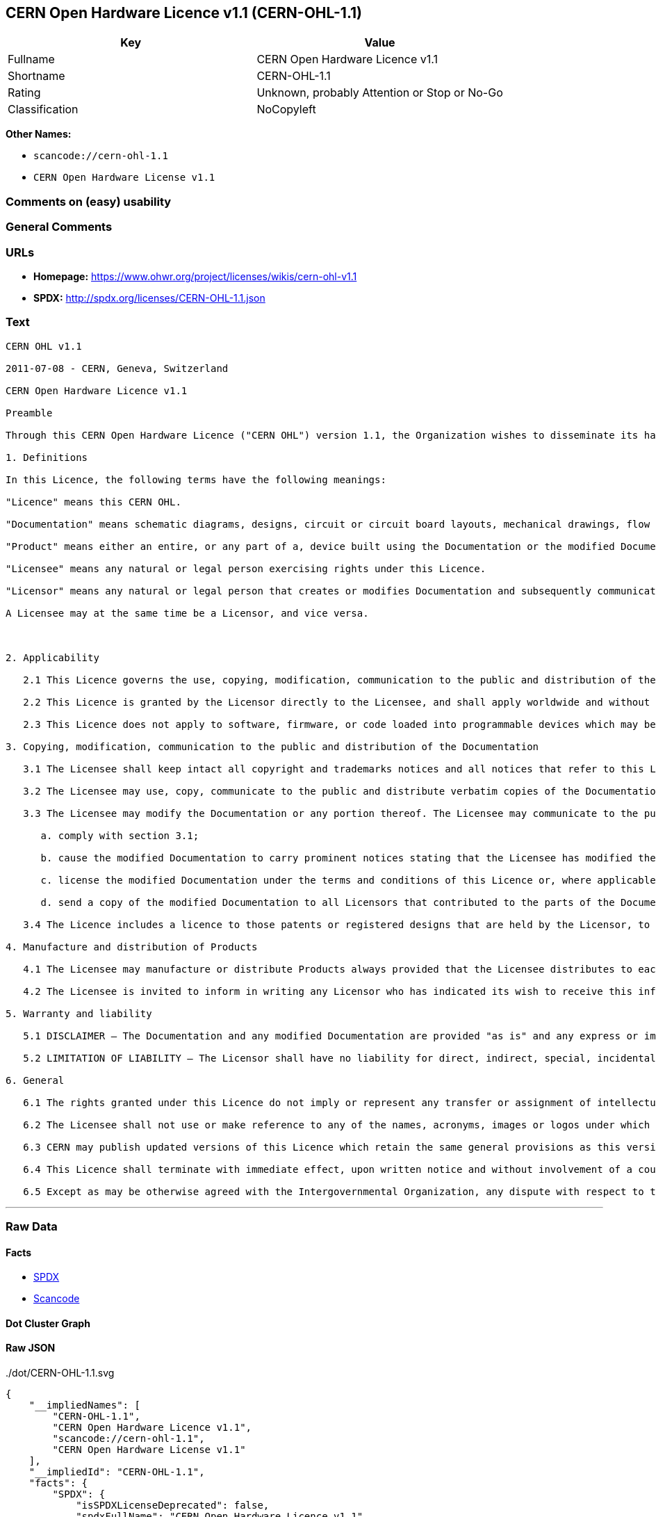 == CERN Open Hardware Licence v1.1 (CERN-OHL-1.1)

[cols=",",options="header",]
|===
|Key |Value
|Fullname |CERN Open Hardware Licence v1.1
|Shortname |CERN-OHL-1.1
|Rating |Unknown, probably Attention or Stop or No-Go
|Classification |NoCopyleft
|===

*Other Names:*

* `+scancode://cern-ohl-1.1+`
* `+CERN Open Hardware License v1.1+`

=== Comments on (easy) usability

=== General Comments

=== URLs

* *Homepage:* https://www.ohwr.org/project/licenses/wikis/cern-ohl-v1.1
* *SPDX:* http://spdx.org/licenses/CERN-OHL-1.1.json

=== Text

....
CERN OHL v1.1

2011-07-08 - CERN, Geneva, Switzerland

CERN Open Hardware Licence v1.1

Preamble

Through this CERN Open Hardware Licence ("CERN OHL") version 1.1, the Organization wishes to disseminate its hardware designs (as published on http://www.ohwr.org/) as widely as possible, and generally to foster collaboration among public research hardware designers. The CERN OHL is copyright of CERN. Anyone is welcome to use the CERN OHL, in unmodified form only, for the distribution of his own Open Hardware designs. Any other right is reserved.

1. Definitions

In this Licence, the following terms have the following meanings:

"Licence" means this CERN OHL.

"Documentation" means schematic diagrams, designs, circuit or circuit board layouts, mechanical drawings, flow charts and descriptive text, and other explanatory material that is explicitly stated as being made available under the conditions of this Licence. The Documentation may be in any medium, including but not limited to computer files and representations on paper, film, or any other media.

"Product" means either an entire, or any part of a, device built using the Documentation or the modified Documentation.

"Licensee" means any natural or legal person exercising rights under this Licence.

"Licensor" means any natural or legal person that creates or modifies Documentation and subsequently communicates to the public and/ or distributes the resulting Documentation under the terms and conditions of this Licence.

A Licensee may at the same time be a Licensor, and vice versa.



2. Applicability

   2.1 This Licence governs the use, copying, modification, communication to the public and distribution of the Documentation, and the manufacture and distribution of Products. By exercising any right granted under this Licence, the Licensee irrevocably accepts these terms and conditions.

   2.2 This Licence is granted by the Licensor directly to the Licensee, and shall apply worldwide and without limitation in time. The Licensee may assign his licence rights or grant sub-licences.

   2.3 This Licence does not apply to software, firmware, or code loaded into programmable devices which may be used in conjunction with the Documentation, the modified Documentation or with Products. The use of such software, firmware, or code is subject to the applicable licence terms and conditions.

3. Copying, modification, communication to the public and distribution of the Documentation

   3.1 The Licensee shall keep intact all copyright and trademarks notices and all notices that refer to this Licence and to the disclaimer of warranties that is included in the Documentation. He shall include a copy thereof in every copy of the documentation or, as the case may be, modified Documentation, that he communicates to the public or distributes.

   3.2 The Licensee may use, copy, communicate to the public and distribute verbatim copies of the Documentation, in any medium, subject to the requirements specified in section 3.1.

   3.3 The Licensee may modify the Documentation or any portion thereof. The Licensee may communicate to the public and distribute the modified Documentation (thereby in addition to being a Licensee also becoming a Licensor), always provided that he shall:

      a. comply with section 3.1;

      b. cause the modified Documentation to carry prominent notices stating that the Licensee has modified the Documentation, with the date and details of the modifications;

      c. license the modified Documentation under the terms and conditions of this Licence or, where applicable, a later version of this Licence as may be issued by CERN; and

      d. send a copy of the modified Documentation to all Licensors that contributed to the parts of the Documentation that were modified, as well as to any other Licensor who has requested to receive a copy of the modified Documentation and has provided a means of contact with the Documentation.

   3.4 The Licence includes a licence to those patents or registered designs that are held by the Licensor, to the extent necessary to make use of the rights granted under this Licence. The scope of this section 3.4 shall be strictly limited to the parts of the Documentation or modified Documentation created by the Licensor.

4. Manufacture and distribution of Products

   4.1 The Licensee may manufacture or distribute Products always provided that the Licensee distributes to each recipient of such Products a copy of the Documentation or modified Documentation, as applicable, and complies with section 3.

   4.2 The Licensee is invited to inform in writing any Licensor who has indicated its wish to receive this information about the type, quantity and dates of production of Products the Licensee has (had) manufactured.

5. Warranty and liability

   5.1 DISCLAIMER – The Documentation and any modified Documentation are provided "as is" and any express or implied warranties, including, but not limited to, implied warranties of merchantability, of satisfactory quality, and fitness for a particular purpose or use are disclaimed in respect of the Documentation, the modified Documentation or any Product. The Licensor makes no representation that the Documentation, modified Documentation, or any Product, does or will not infringe any patent, copyright, trade secret or other proprietary right. The entire risk as to the use, quality, and performance of a Product shall be with the Licensee and not the Licensor. This disclaimer of warranty is an essential part of this Licence and a condition for the grant of any rights granted under this Licence. The Licensee warrants that it does not act in a consumer capacity.

   5.2 LIMITATION OF LIABILITY – The Licensor shall have no liability for direct, indirect, special, incidental, consequential, exemplary, punitive or other damages of any character including, without limitation, procurement of substitute goods or services, loss of use, data or profits, or business interruption, however caused and on any theory of contract, warranty, tort (including negligence), product liability or otherwise, arising in any way in relation to the Documentation, modified Documentation and/or the use, manufacture or distribution of a Product, even if advised of the possibility of such damages, and the Licensee shall hold the Licensor(s) free and harmless from any liability, costs, damages, fees and expenses, including claims by third parties, in relation to such use.

6. General

   6.1 The rights granted under this Licence do not imply or represent any transfer or assignment of intellectual property rights to the Licensee.

   6.2 The Licensee shall not use or make reference to any of the names, acronyms, images or logos under which the Licensor is known, save in so far as required to comply with section 3. Any such permitted use or reference shall be factual and shall in no event suggest any kind of endorsement by the Licensor or its personnel of the modified Documentation or any Product, or any kind of implication by the Licensor or its personnel in the preparation of the modified Documentation or Product.

   6.3 CERN may publish updated versions of this Licence which retain the same general provisions as this version, but differ in detail so far this is required and reasonable. New versions will be published with a unique version number.

   6.4 This Licence shall terminate with immediate effect, upon written notice and without involvement of a court if the Licensee fails to comply with any of its terms and conditions, or if the Licensee initiates legal action against Licensor in relation to this Licence. Section 5 shall continue to apply.

   6.5 Except as may be otherwise agreed with the Intergovernmental Organization, any dispute with respect to this Licence involving an Intergovernmental Organization shall, by virtue of the latter's Intergovernmental status, be settled by international arbitration. The arbitration proceedings shall be held at the place where the Intergovernmental Organization has its seat. The arbitral award shall be final and binding upon the parties, who hereby expressly agree to renounce any form of appeal or revision.
....

'''''

=== Raw Data

==== Facts

* https://spdx.org/licenses/CERN-OHL-1.1.html[SPDX]
* https://github.com/nexB/scancode-toolkit/blob/develop/src/licensedcode/data/licenses/cern-ohl-1.1.yml[Scancode]

==== Dot Cluster Graph

../dot/CERN-OHL-1.1.svg

==== Raw JSON

....
{
    "__impliedNames": [
        "CERN-OHL-1.1",
        "CERN Open Hardware Licence v1.1",
        "scancode://cern-ohl-1.1",
        "CERN Open Hardware License v1.1"
    ],
    "__impliedId": "CERN-OHL-1.1",
    "facts": {
        "SPDX": {
            "isSPDXLicenseDeprecated": false,
            "spdxFullName": "CERN Open Hardware Licence v1.1",
            "spdxDetailsURL": "http://spdx.org/licenses/CERN-OHL-1.1.json",
            "_sourceURL": "https://spdx.org/licenses/CERN-OHL-1.1.html",
            "spdxLicIsOSIApproved": false,
            "spdxSeeAlso": [
                "https://www.ohwr.org/project/licenses/wikis/cern-ohl-v1.1"
            ],
            "_implications": {
                "__impliedNames": [
                    "CERN-OHL-1.1",
                    "CERN Open Hardware Licence v1.1"
                ],
                "__impliedId": "CERN-OHL-1.1",
                "__isOsiApproved": false,
                "__impliedURLs": [
                    [
                        "SPDX",
                        "http://spdx.org/licenses/CERN-OHL-1.1.json"
                    ],
                    [
                        null,
                        "https://www.ohwr.org/project/licenses/wikis/cern-ohl-v1.1"
                    ]
                ]
            },
            "spdxLicenseId": "CERN-OHL-1.1"
        },
        "Scancode": {
            "otherUrls": [
                "https://www.ohwr.org/project/licenses/wikis/cern-ohl-v1.1"
            ],
            "homepageUrl": "https://www.ohwr.org/project/licenses/wikis/cern-ohl-v1.1",
            "shortName": "CERN Open Hardware License v1.1",
            "textUrls": null,
            "text": "CERN OHL v1.1\n\n2011-07-08 - CERN, Geneva, Switzerland\n\nCERN Open Hardware Licence v1.1\n\nPreamble\n\nThrough this CERN Open Hardware Licence (\"CERN OHL\") version 1.1, the Organization wishes to disseminate its hardware designs (as published on http://www.ohwr.org/) as widely as possible, and generally to foster collaboration among public research hardware designers. The CERN OHL is copyright of CERN. Anyone is welcome to use the CERN OHL, in unmodified form only, for the distribution of his own Open Hardware designs. Any other right is reserved.\n\n1. Definitions\n\nIn this Licence, the following terms have the following meanings:\n\n\"Licence\" means this CERN OHL.\n\n\"Documentation\" means schematic diagrams, designs, circuit or circuit board layouts, mechanical drawings, flow charts and descriptive text, and other explanatory material that is explicitly stated as being made available under the conditions of this Licence. The Documentation may be in any medium, including but not limited to computer files and representations on paper, film, or any other media.\n\n\"Product\" means either an entire, or any part of a, device built using the Documentation or the modified Documentation.\n\n\"Licensee\" means any natural or legal person exercising rights under this Licence.\n\n\"Licensor\" means any natural or legal person that creates or modifies Documentation and subsequently communicates to the public and/ or distributes the resulting Documentation under the terms and conditions of this Licence.\n\nA Licensee may at the same time be a Licensor, and vice versa.\n\n\n\n2. Applicability\n\n   2.1 This Licence governs the use, copying, modification, communication to the public and distribution of the Documentation, and the manufacture and distribution of Products. By exercising any right granted under this Licence, the Licensee irrevocably accepts these terms and conditions.\n\n   2.2 This Licence is granted by the Licensor directly to the Licensee, and shall apply worldwide and without limitation in time. The Licensee may assign his licence rights or grant sub-licences.\n\n   2.3 This Licence does not apply to software, firmware, or code loaded into programmable devices which may be used in conjunction with the Documentation, the modified Documentation or with Products. The use of such software, firmware, or code is subject to the applicable licence terms and conditions.\n\n3. Copying, modification, communication to the public and distribution of the Documentation\n\n   3.1 The Licensee shall keep intact all copyright and trademarks notices and all notices that refer to this Licence and to the disclaimer of warranties that is included in the Documentation. He shall include a copy thereof in every copy of the documentation or, as the case may be, modified Documentation, that he communicates to the public or distributes.\n\n   3.2 The Licensee may use, copy, communicate to the public and distribute verbatim copies of the Documentation, in any medium, subject to the requirements specified in section 3.1.\n\n   3.3 The Licensee may modify the Documentation or any portion thereof. The Licensee may communicate to the public and distribute the modified Documentation (thereby in addition to being a Licensee also becoming a Licensor), always provided that he shall:\n\n      a. comply with section 3.1;\n\n      b. cause the modified Documentation to carry prominent notices stating that the Licensee has modified the Documentation, with the date and details of the modifications;\n\n      c. license the modified Documentation under the terms and conditions of this Licence or, where applicable, a later version of this Licence as may be issued by CERN; and\n\n      d. send a copy of the modified Documentation to all Licensors that contributed to the parts of the Documentation that were modified, as well as to any other Licensor who has requested to receive a copy of the modified Documentation and has provided a means of contact with the Documentation.\n\n   3.4 The Licence includes a licence to those patents or registered designs that are held by the Licensor, to the extent necessary to make use of the rights granted under this Licence. The scope of this section 3.4 shall be strictly limited to the parts of the Documentation or modified Documentation created by the Licensor.\n\n4. Manufacture and distribution of Products\n\n   4.1 The Licensee may manufacture or distribute Products always provided that the Licensee distributes to each recipient of such Products a copy of the Documentation or modified Documentation, as applicable, and complies with section 3.\n\n   4.2 The Licensee is invited to inform in writing any Licensor who has indicated its wish to receive this information about the type, quantity and dates of production of Products the Licensee has (had) manufactured.\n\n5. Warranty and liability\n\n   5.1 DISCLAIMER Ã¢ÂÂ The Documentation and any modified Documentation are provided \"as is\" and any express or implied warranties, including, but not limited to, implied warranties of merchantability, of satisfactory quality, and fitness for a particular purpose or use are disclaimed in respect of the Documentation, the modified Documentation or any Product. The Licensor makes no representation that the Documentation, modified Documentation, or any Product, does or will not infringe any patent, copyright, trade secret or other proprietary right. The entire risk as to the use, quality, and performance of a Product shall be with the Licensee and not the Licensor. This disclaimer of warranty is an essential part of this Licence and a condition for the grant of any rights granted under this Licence. The Licensee warrants that it does not act in a consumer capacity.\n\n   5.2 LIMITATION OF LIABILITY Ã¢ÂÂ The Licensor shall have no liability for direct, indirect, special, incidental, consequential, exemplary, punitive or other damages of any character including, without limitation, procurement of substitute goods or services, loss of use, data or profits, or business interruption, however caused and on any theory of contract, warranty, tort (including negligence), product liability or otherwise, arising in any way in relation to the Documentation, modified Documentation and/or the use, manufacture or distribution of a Product, even if advised of the possibility of such damages, and the Licensee shall hold the Licensor(s) free and harmless from any liability, costs, damages, fees and expenses, including claims by third parties, in relation to such use.\n\n6. General\n\n   6.1 The rights granted under this Licence do not imply or represent any transfer or assignment of intellectual property rights to the Licensee.\n\n   6.2 The Licensee shall not use or make reference to any of the names, acronyms, images or logos under which the Licensor is known, save in so far as required to comply with section 3. Any such permitted use or reference shall be factual and shall in no event suggest any kind of endorsement by the Licensor or its personnel of the modified Documentation or any Product, or any kind of implication by the Licensor or its personnel in the preparation of the modified Documentation or Product.\n\n   6.3 CERN may publish updated versions of this Licence which retain the same general provisions as this version, but differ in detail so far this is required and reasonable. New versions will be published with a unique version number.\n\n   6.4 This Licence shall terminate with immediate effect, upon written notice and without involvement of a court if the Licensee fails to comply with any of its terms and conditions, or if the Licensee initiates legal action against Licensor in relation to this Licence. Section 5 shall continue to apply.\n\n   6.5 Except as may be otherwise agreed with the Intergovernmental Organization, any dispute with respect to this Licence involving an Intergovernmental Organization shall, by virtue of the latter's Intergovernmental status, be settled by international arbitration. The arbitration proceedings shall be held at the place where the Intergovernmental Organization has its seat. The arbitral award shall be final and binding upon the parties, who hereby expressly agree to renounce any form of appeal or revision.",
            "category": "Permissive",
            "osiUrl": null,
            "owner": "CERN",
            "_sourceURL": "https://github.com/nexB/scancode-toolkit/blob/develop/src/licensedcode/data/licenses/cern-ohl-1.1.yml",
            "key": "cern-ohl-1.1",
            "name": "CERN Open Hardware License v1.1",
            "spdxId": "CERN-OHL-1.1",
            "notes": null,
            "_implications": {
                "__impliedNames": [
                    "scancode://cern-ohl-1.1",
                    "CERN Open Hardware License v1.1",
                    "CERN-OHL-1.1"
                ],
                "__impliedId": "CERN-OHL-1.1",
                "__impliedCopyleft": [
                    [
                        "Scancode",
                        "NoCopyleft"
                    ]
                ],
                "__calculatedCopyleft": "NoCopyleft",
                "__impliedText": "CERN OHL v1.1\n\n2011-07-08 - CERN, Geneva, Switzerland\n\nCERN Open Hardware Licence v1.1\n\nPreamble\n\nThrough this CERN Open Hardware Licence (\"CERN OHL\") version 1.1, the Organization wishes to disseminate its hardware designs (as published on http://www.ohwr.org/) as widely as possible, and generally to foster collaboration among public research hardware designers. The CERN OHL is copyright of CERN. Anyone is welcome to use the CERN OHL, in unmodified form only, for the distribution of his own Open Hardware designs. Any other right is reserved.\n\n1. Definitions\n\nIn this Licence, the following terms have the following meanings:\n\n\"Licence\" means this CERN OHL.\n\n\"Documentation\" means schematic diagrams, designs, circuit or circuit board layouts, mechanical drawings, flow charts and descriptive text, and other explanatory material that is explicitly stated as being made available under the conditions of this Licence. The Documentation may be in any medium, including but not limited to computer files and representations on paper, film, or any other media.\n\n\"Product\" means either an entire, or any part of a, device built using the Documentation or the modified Documentation.\n\n\"Licensee\" means any natural or legal person exercising rights under this Licence.\n\n\"Licensor\" means any natural or legal person that creates or modifies Documentation and subsequently communicates to the public and/ or distributes the resulting Documentation under the terms and conditions of this Licence.\n\nA Licensee may at the same time be a Licensor, and vice versa.\n\n\n\n2. Applicability\n\n   2.1 This Licence governs the use, copying, modification, communication to the public and distribution of the Documentation, and the manufacture and distribution of Products. By exercising any right granted under this Licence, the Licensee irrevocably accepts these terms and conditions.\n\n   2.2 This Licence is granted by the Licensor directly to the Licensee, and shall apply worldwide and without limitation in time. The Licensee may assign his licence rights or grant sub-licences.\n\n   2.3 This Licence does not apply to software, firmware, or code loaded into programmable devices which may be used in conjunction with the Documentation, the modified Documentation or with Products. The use of such software, firmware, or code is subject to the applicable licence terms and conditions.\n\n3. Copying, modification, communication to the public and distribution of the Documentation\n\n   3.1 The Licensee shall keep intact all copyright and trademarks notices and all notices that refer to this Licence and to the disclaimer of warranties that is included in the Documentation. He shall include a copy thereof in every copy of the documentation or, as the case may be, modified Documentation, that he communicates to the public or distributes.\n\n   3.2 The Licensee may use, copy, communicate to the public and distribute verbatim copies of the Documentation, in any medium, subject to the requirements specified in section 3.1.\n\n   3.3 The Licensee may modify the Documentation or any portion thereof. The Licensee may communicate to the public and distribute the modified Documentation (thereby in addition to being a Licensee also becoming a Licensor), always provided that he shall:\n\n      a. comply with section 3.1;\n\n      b. cause the modified Documentation to carry prominent notices stating that the Licensee has modified the Documentation, with the date and details of the modifications;\n\n      c. license the modified Documentation under the terms and conditions of this Licence or, where applicable, a later version of this Licence as may be issued by CERN; and\n\n      d. send a copy of the modified Documentation to all Licensors that contributed to the parts of the Documentation that were modified, as well as to any other Licensor who has requested to receive a copy of the modified Documentation and has provided a means of contact with the Documentation.\n\n   3.4 The Licence includes a licence to those patents or registered designs that are held by the Licensor, to the extent necessary to make use of the rights granted under this Licence. The scope of this section 3.4 shall be strictly limited to the parts of the Documentation or modified Documentation created by the Licensor.\n\n4. Manufacture and distribution of Products\n\n   4.1 The Licensee may manufacture or distribute Products always provided that the Licensee distributes to each recipient of such Products a copy of the Documentation or modified Documentation, as applicable, and complies with section 3.\n\n   4.2 The Licensee is invited to inform in writing any Licensor who has indicated its wish to receive this information about the type, quantity and dates of production of Products the Licensee has (had) manufactured.\n\n5. Warranty and liability\n\n   5.1 DISCLAIMER â The Documentation and any modified Documentation are provided \"as is\" and any express or implied warranties, including, but not limited to, implied warranties of merchantability, of satisfactory quality, and fitness for a particular purpose or use are disclaimed in respect of the Documentation, the modified Documentation or any Product. The Licensor makes no representation that the Documentation, modified Documentation, or any Product, does or will not infringe any patent, copyright, trade secret or other proprietary right. The entire risk as to the use, quality, and performance of a Product shall be with the Licensee and not the Licensor. This disclaimer of warranty is an essential part of this Licence and a condition for the grant of any rights granted under this Licence. The Licensee warrants that it does not act in a consumer capacity.\n\n   5.2 LIMITATION OF LIABILITY â The Licensor shall have no liability for direct, indirect, special, incidental, consequential, exemplary, punitive or other damages of any character including, without limitation, procurement of substitute goods or services, loss of use, data or profits, or business interruption, however caused and on any theory of contract, warranty, tort (including negligence), product liability or otherwise, arising in any way in relation to the Documentation, modified Documentation and/or the use, manufacture or distribution of a Product, even if advised of the possibility of such damages, and the Licensee shall hold the Licensor(s) free and harmless from any liability, costs, damages, fees and expenses, including claims by third parties, in relation to such use.\n\n6. General\n\n   6.1 The rights granted under this Licence do not imply or represent any transfer or assignment of intellectual property rights to the Licensee.\n\n   6.2 The Licensee shall not use or make reference to any of the names, acronyms, images or logos under which the Licensor is known, save in so far as required to comply with section 3. Any such permitted use or reference shall be factual and shall in no event suggest any kind of endorsement by the Licensor or its personnel of the modified Documentation or any Product, or any kind of implication by the Licensor or its personnel in the preparation of the modified Documentation or Product.\n\n   6.3 CERN may publish updated versions of this Licence which retain the same general provisions as this version, but differ in detail so far this is required and reasonable. New versions will be published with a unique version number.\n\n   6.4 This Licence shall terminate with immediate effect, upon written notice and without involvement of a court if the Licensee fails to comply with any of its terms and conditions, or if the Licensee initiates legal action against Licensor in relation to this Licence. Section 5 shall continue to apply.\n\n   6.5 Except as may be otherwise agreed with the Intergovernmental Organization, any dispute with respect to this Licence involving an Intergovernmental Organization shall, by virtue of the latter's Intergovernmental status, be settled by international arbitration. The arbitration proceedings shall be held at the place where the Intergovernmental Organization has its seat. The arbitral award shall be final and binding upon the parties, who hereby expressly agree to renounce any form of appeal or revision.",
                "__impliedURLs": [
                    [
                        "Homepage",
                        "https://www.ohwr.org/project/licenses/wikis/cern-ohl-v1.1"
                    ],
                    [
                        null,
                        "https://www.ohwr.org/project/licenses/wikis/cern-ohl-v1.1"
                    ]
                ]
            }
        }
    },
    "__impliedCopyleft": [
        [
            "Scancode",
            "NoCopyleft"
        ]
    ],
    "__calculatedCopyleft": "NoCopyleft",
    "__isOsiApproved": false,
    "__impliedText": "CERN OHL v1.1\n\n2011-07-08 - CERN, Geneva, Switzerland\n\nCERN Open Hardware Licence v1.1\n\nPreamble\n\nThrough this CERN Open Hardware Licence (\"CERN OHL\") version 1.1, the Organization wishes to disseminate its hardware designs (as published on http://www.ohwr.org/) as widely as possible, and generally to foster collaboration among public research hardware designers. The CERN OHL is copyright of CERN. Anyone is welcome to use the CERN OHL, in unmodified form only, for the distribution of his own Open Hardware designs. Any other right is reserved.\n\n1. Definitions\n\nIn this Licence, the following terms have the following meanings:\n\n\"Licence\" means this CERN OHL.\n\n\"Documentation\" means schematic diagrams, designs, circuit or circuit board layouts, mechanical drawings, flow charts and descriptive text, and other explanatory material that is explicitly stated as being made available under the conditions of this Licence. The Documentation may be in any medium, including but not limited to computer files and representations on paper, film, or any other media.\n\n\"Product\" means either an entire, or any part of a, device built using the Documentation or the modified Documentation.\n\n\"Licensee\" means any natural or legal person exercising rights under this Licence.\n\n\"Licensor\" means any natural or legal person that creates or modifies Documentation and subsequently communicates to the public and/ or distributes the resulting Documentation under the terms and conditions of this Licence.\n\nA Licensee may at the same time be a Licensor, and vice versa.\n\n\n\n2. Applicability\n\n   2.1 This Licence governs the use, copying, modification, communication to the public and distribution of the Documentation, and the manufacture and distribution of Products. By exercising any right granted under this Licence, the Licensee irrevocably accepts these terms and conditions.\n\n   2.2 This Licence is granted by the Licensor directly to the Licensee, and shall apply worldwide and without limitation in time. The Licensee may assign his licence rights or grant sub-licences.\n\n   2.3 This Licence does not apply to software, firmware, or code loaded into programmable devices which may be used in conjunction with the Documentation, the modified Documentation or with Products. The use of such software, firmware, or code is subject to the applicable licence terms and conditions.\n\n3. Copying, modification, communication to the public and distribution of the Documentation\n\n   3.1 The Licensee shall keep intact all copyright and trademarks notices and all notices that refer to this Licence and to the disclaimer of warranties that is included in the Documentation. He shall include a copy thereof in every copy of the documentation or, as the case may be, modified Documentation, that he communicates to the public or distributes.\n\n   3.2 The Licensee may use, copy, communicate to the public and distribute verbatim copies of the Documentation, in any medium, subject to the requirements specified in section 3.1.\n\n   3.3 The Licensee may modify the Documentation or any portion thereof. The Licensee may communicate to the public and distribute the modified Documentation (thereby in addition to being a Licensee also becoming a Licensor), always provided that he shall:\n\n      a. comply with section 3.1;\n\n      b. cause the modified Documentation to carry prominent notices stating that the Licensee has modified the Documentation, with the date and details of the modifications;\n\n      c. license the modified Documentation under the terms and conditions of this Licence or, where applicable, a later version of this Licence as may be issued by CERN; and\n\n      d. send a copy of the modified Documentation to all Licensors that contributed to the parts of the Documentation that were modified, as well as to any other Licensor who has requested to receive a copy of the modified Documentation and has provided a means of contact with the Documentation.\n\n   3.4 The Licence includes a licence to those patents or registered designs that are held by the Licensor, to the extent necessary to make use of the rights granted under this Licence. The scope of this section 3.4 shall be strictly limited to the parts of the Documentation or modified Documentation created by the Licensor.\n\n4. Manufacture and distribution of Products\n\n   4.1 The Licensee may manufacture or distribute Products always provided that the Licensee distributes to each recipient of such Products a copy of the Documentation or modified Documentation, as applicable, and complies with section 3.\n\n   4.2 The Licensee is invited to inform in writing any Licensor who has indicated its wish to receive this information about the type, quantity and dates of production of Products the Licensee has (had) manufactured.\n\n5. Warranty and liability\n\n   5.1 DISCLAIMER â The Documentation and any modified Documentation are provided \"as is\" and any express or implied warranties, including, but not limited to, implied warranties of merchantability, of satisfactory quality, and fitness for a particular purpose or use are disclaimed in respect of the Documentation, the modified Documentation or any Product. The Licensor makes no representation that the Documentation, modified Documentation, or any Product, does or will not infringe any patent, copyright, trade secret or other proprietary right. The entire risk as to the use, quality, and performance of a Product shall be with the Licensee and not the Licensor. This disclaimer of warranty is an essential part of this Licence and a condition for the grant of any rights granted under this Licence. The Licensee warrants that it does not act in a consumer capacity.\n\n   5.2 LIMITATION OF LIABILITY â The Licensor shall have no liability for direct, indirect, special, incidental, consequential, exemplary, punitive or other damages of any character including, without limitation, procurement of substitute goods or services, loss of use, data or profits, or business interruption, however caused and on any theory of contract, warranty, tort (including negligence), product liability or otherwise, arising in any way in relation to the Documentation, modified Documentation and/or the use, manufacture or distribution of a Product, even if advised of the possibility of such damages, and the Licensee shall hold the Licensor(s) free and harmless from any liability, costs, damages, fees and expenses, including claims by third parties, in relation to such use.\n\n6. General\n\n   6.1 The rights granted under this Licence do not imply or represent any transfer or assignment of intellectual property rights to the Licensee.\n\n   6.2 The Licensee shall not use or make reference to any of the names, acronyms, images or logos under which the Licensor is known, save in so far as required to comply with section 3. Any such permitted use or reference shall be factual and shall in no event suggest any kind of endorsement by the Licensor or its personnel of the modified Documentation or any Product, or any kind of implication by the Licensor or its personnel in the preparation of the modified Documentation or Product.\n\n   6.3 CERN may publish updated versions of this Licence which retain the same general provisions as this version, but differ in detail so far this is required and reasonable. New versions will be published with a unique version number.\n\n   6.4 This Licence shall terminate with immediate effect, upon written notice and without involvement of a court if the Licensee fails to comply with any of its terms and conditions, or if the Licensee initiates legal action against Licensor in relation to this Licence. Section 5 shall continue to apply.\n\n   6.5 Except as may be otherwise agreed with the Intergovernmental Organization, any dispute with respect to this Licence involving an Intergovernmental Organization shall, by virtue of the latter's Intergovernmental status, be settled by international arbitration. The arbitration proceedings shall be held at the place where the Intergovernmental Organization has its seat. The arbitral award shall be final and binding upon the parties, who hereby expressly agree to renounce any form of appeal or revision.",
    "__impliedURLs": [
        [
            "SPDX",
            "http://spdx.org/licenses/CERN-OHL-1.1.json"
        ],
        [
            null,
            "https://www.ohwr.org/project/licenses/wikis/cern-ohl-v1.1"
        ],
        [
            "Homepage",
            "https://www.ohwr.org/project/licenses/wikis/cern-ohl-v1.1"
        ]
    ]
}
....